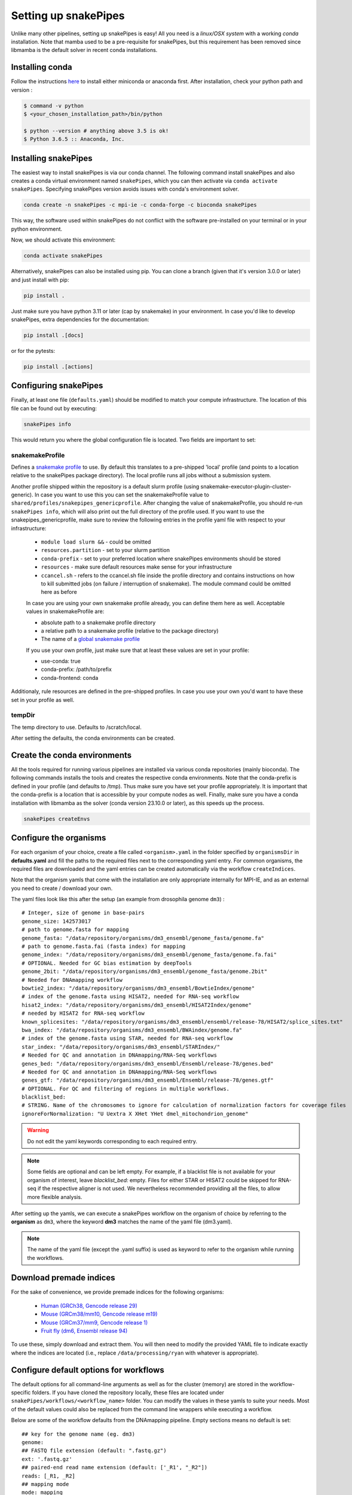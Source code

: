 .. _setting_up:

Setting up snakePipes
=====================

Unlike many other pipelines, setting up snakePipes is easy! All you need is a *linux/OSX system* with a working *conda* installation.
Note that mamba used to be a pre-requisite for snakePipes, but this requirement has been removed since libmamba is the default solver in recent conda installations.

Installing conda
----------------

Follow the instructions `here <https://docs.conda.io/projects/conda/en/latest/user-guide/install/index.html>`__ to install either miniconda or anaconda first.
After installation, check your python path and version :

.. code-block:: bash

    $ command -v python
    $ <your_chosen_installation_path>/bin/python

    $ python --version # anything above 3.5 is ok!
    $ Python 3.6.5 :: Anaconda, Inc.


Installing snakePipes
---------------------

The easiest way to install snakePipes is via our conda channel. The following command install snakePipes and also creates a conda virtual environment named ``snakePipes``, which you can then activate via ``conda activate snakePipes``. Specifying snakePipes version avoids issues with conda's environment solver.

.. code:: bash

    conda create -n snakePipes -c mpi-ie -c conda-forge -c bioconda snakePipes

This way, the software used within snakePipes do not conflict with the software pre-installed on your terminal or in your python environment.

Now, we should activate this environment:

.. code:: bash

    conda activate snakePipes


Alternatively, snakePipes can also be installed using pip. You can clone a branch (given that it's version 3.0.0 or later) and just install with pip:

.. code:: bash

    pip install .

Just make sure you have python 3.11 or later (cap by snakemake) in your environment.
In case you'd like to develop snakePipes, extra dependencies for the documentation:

.. code:: bash

    pip install .[docs]

or for the pytests:

.. code:: bash

    pip install .[actions]


Configuring snakePipes
----------------------

Finally, at least one file (``defaults.yaml``) should be modified to match your compute infrastructure. The location of this file can be found out by executing:

.. code:: bash

    snakePipes info

This would return you where the global configuration file is located.
Two fields are important to set:

++++++++++++++++
snakemakeProfile
++++++++++++++++
Defines a `snakemake profile <https://snakemake.readthedocs.io/en/stable/executing/cli.html#profiles>`__ to use.
By default this translates to a pre-shipped 'local' profile (and points to a location relative to the snakePipes package directory).
The local profile runs all jobs without a submission system. 

Another profile shipped within the repository is a default slurm profile (using snakemake-executor-plugin-cluster-generic). 
In case you want to use this you can set the snakemakeProfile value to ``shared/profiles/snakepipes_genericprofile``.
After changing the value of snakemakeProfile, you should re-run ``snakePipes info``, which will also print out the full directory of the profile used.
If you want to use the snakepipes_genericprofile, make sure to review the following entries in the profile yaml file with respect to your infrastructure:

 * ``module load slurm &&`` - could be omitted
 * ``resources.partition`` - set to your slurm partition
 * ``conda-prefix`` - set to your preferred location where snakePipes environments should be stored
 * ``resources`` - make sure default resources make sense for your infrastructure
 * ``ccancel.sh`` - refers to the ccancel.sh file inside the profile directory and contains instructions on how to kill submitted jobs (on failure / interruption of snakemake). The module command could be omitted here as before

 In case you are using your own snakemake profile already, you can define them here as well. Acceptable values in snakemakeProfile are:
 
 * absolute path to a snakemake profile directory
 * a relative path to a snakemake profile (relative to the package directory)
 * The name of a `global snakemake profile <https://snakemake.readthedocs.io/en/stable/executing/cli.html#profiles>`__ 

 If you use your own profile, just make sure that at least these values are set in your profile:

 * use-conda: true
 * conda-prefix: /path/to/prefix
 * conda-frontend: conda

Additionaly, rule resources are defined in the pre-shipped profiles. 
In case you use your own you'd want to have these set in your profile as well.

+++++++
tempDir
+++++++
The temp directory to use. Defaults to /scratch/local.

After setting the defaults, the conda environments can be created. 

.. _conda:

Create the conda environments
-----------------------------

All the tools required for running various pipelines are installed via various conda repositories
(mainly bioconda). The following commands installs the tools and creates the respective conda environments.
Note that the conda-prefix is defined in your profile (and defaults to /tmp). Thus make sure you have set your profile appropriately.
It is important that the conda-prefix is a location that is accessible by your compute nodes as well.
Finally, make sure you have a conda installation with libmamba as the solver (conda version 23.10.0 or later), as this speeds up the process.

.. code:: bash

    snakePipes createEnvs


.. _organisms:

Configure the organisms
-----------------------

For each organism of your choice, create a file called ``<organism>.yaml`` in the folder specified by ``organismsDir`` in **defaults.yaml** and
fill the paths to the required files next to the corresponding yaml entry. For common organisms, the required files are downloaded and the yaml entries can be created automatically via the workflow ``createIndices``.

Note that the organism yamls that come with the installation are only appropriate internally for MPI-IE, and as an external you need to create / download your own.

The yaml files look like this after the setup (an example from drosophila genome ``dm3``) :

.. parsed-literal::

    # Integer, size of genome in base-pairs
    genome_size: 142573017
    # path to genome.fasta for mapping
    genome_fasta: "/data/repository/organisms/dm3_ensembl/genome_fasta/genome.fa"
    # path to genome.fasta.fai (fasta index) for mapping
    genome_index: "/data/repository/organisms/dm3_ensembl/genome_fasta/genome.fa.fai"
    # OPTIONAL. Needed for GC bias estimation by deepTools
    genome_2bit: "/data/repository/organisms/dm3_ensembl/genome_fasta/genome.2bit"
    # Needed for DNAmapping workflow
    bowtie2_index: "/data/repository/organisms/dm3_ensembl/BowtieIndex/genome"
    # index of the genome.fasta using HISAT2, needed for RNA-seq workflow
    hisat2_index: "/data/repository/organisms/dm3_ensembl/HISAT2Index/genome"
    # needed by HISAT2 for RNA-seq workflow
    known_splicesites: "/data/repository/organisms/dm3_ensembl/ensembl/release-78/HISAT2/splice_sites.txt"
    bwa_index: "/data/repository/organisms/dm3_ensembl/BWAindex/genome.fa"
    # index of the genome.fasta using STAR, needed for RNA-seq workflow
    star_index: "/data/repository/organisms/dm3_ensembl/STARIndex/"
    # Needed for QC and annotation in DNAmapping/RNA-Seq workflows
    genes_bed: "/data/repository/organisms/dm3_ensembl/Ensembl/release-78/genes.bed"
    # Needed for QC and annotation in DNAmapping/RNA-Seq workflows
    genes_gtf: "/data/repository/organisms/dm3_ensembl/Ensembl/release-78/genes.gtf"
    # OPTIONAL. For QC and filtering of regions in multiple workflows.
    blacklist_bed:
    # STRING. Name of the chromosomes to ignore for calculation of normalization factors for coverage files
    ignoreForNormalization: "U Uextra X XHet YHet dmel_mitochondrion_genome"

.. warning:: Do not edit the yaml keywords corresponding to each required entry.

.. note:: Some fields are optional and can be left empty. For example, if a blacklist file
          is not available for your organism of interest, leave `blacklist_bed:` empty.
          Files for either STAR or HISAT2 could be skipped for RNA-seq if the respective
          aligner is not used. We nevertheless recommended providing all the files, to allow
          more flexible analysis.

After setting up the yamls, we can execute a snakePipes workflow on the organism of choice by referring to the **organism** as ``dm3``, where the keyword **dm3** matches the name of the yaml file (dm3.yaml).

.. note:: The name of the yaml file (except the .yaml suffix) is used as keyword to refer to the organism while running the workflows.

Download premade indices
------------------------

For the sake of convenience, we provide premade indices for the following organisms:

 - `Human (GRCh38, Gencode release 29) <https://zenodo.org/record/4471116>`__
 - `Mouse (GRCm38/mm10, Gencode release m19) <https://zenodo.org/record/4468065>`__
 - `Mouse (GRCm37/mm9, Gencode release 1) <https://zenodo.org/record/4478284>`__
 - `Fruit fly (dm6, Ensembl release 94) <https://zenodo.org/record/4478414>`__

To use these, simply download and extract them. You will then need to modify the provided YAML file to indicate exactly where the indices are located (i.e., replace ``/data/processing/ryan`` with whatever is appropriate).




.. _workflowOpts:

Configure default options for workflows
---------------------------------------

The default options for all command-line arguments as well as for the cluster (memory) are stored in the workflow-specific folders. If you have cloned the repository locally, these files are located under ``snakePipes/workflows/<workflow_name>`` folder. You can modify the values in these yamls to suite your needs. Most of the default values could also be replaced from the command line wrappers while executing a workflow.

Below are some of the workflow defaults from the DNAmapping pipeline. Empty sections means no default is set:

.. parsed-literal::
    ## key for the genome name (eg. dm3)
    genome:
    ## FASTQ file extension (default: ".fastq.gz")
    ext: '.fastq.gz'
    ## paired-end read name extension (default: ['_R1', "_R2"])
    reads: [_R1, _R2]
    ## mapping mode
    mode: mapping
    aligner: Bowtie2
    ## Number of reads to downsample from each FASTQ file
    downsample:
    ## Options for trimming
    trim: False
    trimmer: cutadapt
    trimmerOptions:
    ## Bin size of output files in bigWig format
    bwBinSize: 25
    ## Run FASTQC read quality control
    fastqc: false
    ## Run computeGCBias quality control
    GCBias: false
    ## Retain only de-duplicated reads/read pairs
    dedup: false
    ## Retain only reads with at least the given mapping quality
    mapq: 0

Test data
---------

Test data for the various workflows is available at the following locations:

 - `DNAmapping <https://zenodo.org/record/3707259>`__
 - `ChIPseq <https://zenodo.org/record/2624281>`__
 - `ATACseq <https://zenodo.org/record/3707666>`__
 - `mRNAseq <https://zenodo.org/record/3707602>`__
 - `ncRNAseq <https://zenodo.org/deposit/3707749>`__
 - `HiC <https://zenodo.org/record/3707714>`__
 - `WGBS <https://zenodo.org/record/3707727>`__
 - `scRNAseq <https://zenodo.org/record/3707747>`__

